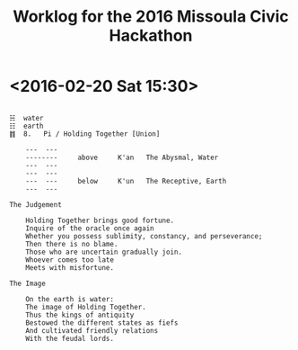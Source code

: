 #+TITLE: Worklog for the 2016 Missoula Civic Hackathon
#+CATEGORY: worklog
#+FILETAGS: MCH1

* <2016-02-20 Sat 15:30>
#+BEGIN_EXAMPLE

  ☵  water
  ☷  earth
  ䷇  8.   Pi / Holding Together [Union]

      ---  ---
      --------     above     K'an   The Abysmal, Water
      ---  ---
      ---  ---
      ---  ---     below     K'un   The Receptive, Earth
      ---  ---

  The Judgement

      Holding Together brings good fortune.
      Inquire of the oracle once again
      Whether you possess sublimity, constancy, and perseverance;
      Then there is no blame.
      Those who are uncertain gradually join.
      Whoever comes too late
      Meets with misfortune.

  The Image

      On the earth is water:
      The image of Holding Together.
      Thus the kings of antiquity
      Bestowed the different states as fiefs
      And cultivated friendly relations
      With the feudal lords.

#+END_EXAMPLE

